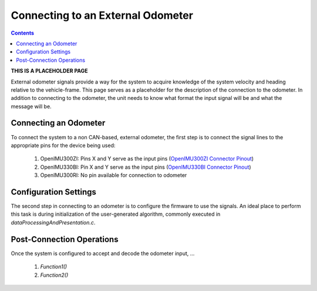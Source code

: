 **********************************
Connecting to an External Odometer
**********************************

.. contents:: Contents
    :local:

**THIS IS A PLACEHOLDER PAGE**

External odometer signals provide a way for the system to acquire knowledge of the system velocity and
heading relative to the vehicle-frame.  This page serves as a placeholder for the description of
the connection to the odometer.  In addition to connecting to the odometer, the unit needs to know
what format the input signal will be and what the message will be.


Connecting an Odometer
======================

To connect the system to a non CAN-based, external odometer, the first step is to connect the signal lines
to the appropriate pins for the device being used:

    1. OpenIMU300ZI: Pins X and Y serve as the input pins (`OpenIMU300ZI Connector Pinout <../300ZI/pinout.html#connector-pinout-including-gps-sensor-interface>`__)
    2. OpenIMU330BI: Pin X and Y serve as the input pins (`OpenIMU330BI Connector Pinout <../330BI/pinout.html#openimu330bi-unit-package-pinout>`__)
    3. OpenIMU300RI: No pin available for connection to odometer


Configuration Settings
======================

The second step in connecting to an odometer is to configure the firmware to use the signals.  An ideal
place to perform this task is during initialization of the user-generated algorithm, commonly executed
in *dataProcessingAndPresentation.c*.


Post-Connection Operations
===============================

Once the system is configured to accept and decode the odometer input, ...


  1. *Function1()*
  2. *Function2()*



